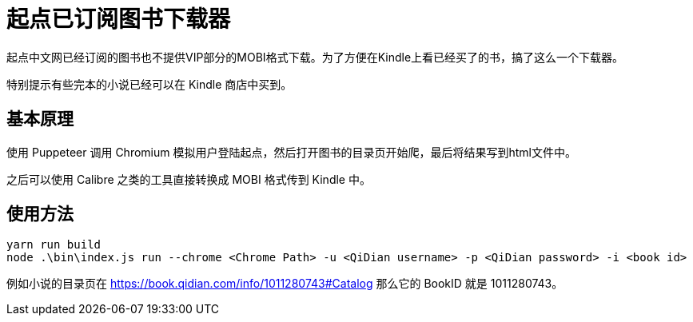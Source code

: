 = 起点已订阅图书下载器

起点中文网已经订阅的图书也不提供VIP部分的MOBI格式下载。为了方便在Kindle上看已经买了的书，搞了这么一个下载器。

特别提示有些完本的小说已经可以在 Kindle 商店中买到。

== 基本原理

使用 Puppeteer 调用 Chromium 模拟用户登陆起点，然后打开图书的目录页开始爬，最后将结果写到html文件中。

之后可以使用 Calibre 之类的工具直接转换成 MOBI 格式传到 Kindle 中。

== 使用方法

```bash
yarn run build
node .\bin\index.js run --chrome <Chrome Path> -u <QiDian username> -p <QiDian password> -i <book id>
```

例如小说的目录页在 https://book.qidian.com/info/1011280743#Catalog 那么它的 BookID 就是 1011280743。
